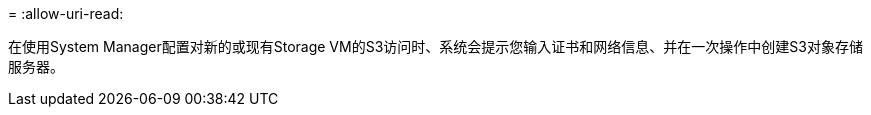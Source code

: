 = 
:allow-uri-read: 


在使用System Manager配置对新的或现有Storage VM的S3访问时、系统会提示您输入证书和网络信息、并在一次操作中创建S3对象存储服务器。
